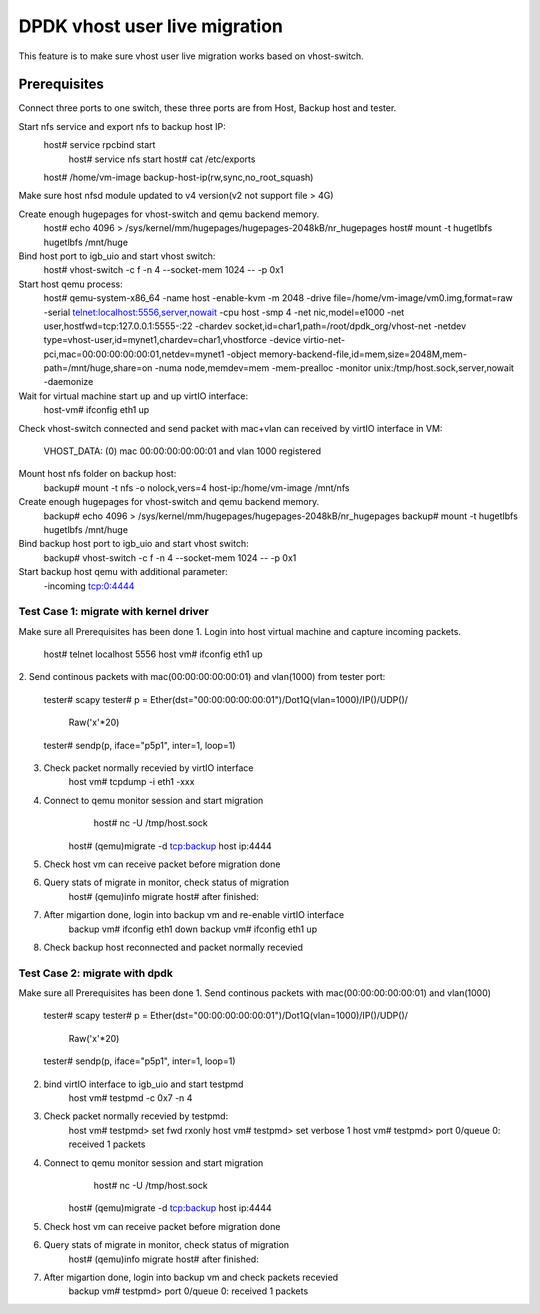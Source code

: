 .. Copyright (c) <2016>, Intel Corporation
      All rights reserved.

   Redistribution and use in source and binary forms, with or without
   modification, are permitted provided that the following conditions
   are met:

   - Redistributions of source code must retain the above copyright
     notice, this list of conditions and the following disclaimer.

   - Redistributions in binary form must reproduce the above copyright
     notice, this list of conditions and the following disclaimer in
     the documentation and/or other materials provided with the
     distribution.

   - Neither the name of Intel Corporation nor the names of its
     contributors may be used to endorse or promote products derived
     from this software without specific prior written permission.

   THIS SOFTWARE IS PROVIDED BY THE COPYRIGHT HOLDERS AND CONTRIBUTORS
   "AS IS" AND ANY EXPRESS OR IMPLIED WARRANTIES, INCLUDING, BUT NOT
   LIMITED TO, THE IMPLIED WARRANTIES OF MERCHANTABILITY AND FITNESS
   FOR A PARTICULAR PURPOSE ARE DISCLAIMED. IN NO EVENT SHALL THE
   COPYRIGHT OWNER OR CONTRIBUTORS BE LIABLE FOR ANY DIRECT, INDIRECT,
   INCIDENTAL, SPECIAL, EXEMPLARY, OR CONSEQUENTIAL DAMAGES
   (INCLUDING, BUT NOT LIMITED TO, PROCUREMENT OF SUBSTITUTE GOODS OR
   SERVICES; LOSS OF USE, DATA, OR PROFITS; OR BUSINESS INTERRUPTION)
   HOWEVER CAUSED AND ON ANY THEORY OF LIABILITY, WHETHER IN CONTRACT,
   STRICT LIABILITY, OR TORT (INCLUDING NEGLIGENCE OR OTHERWISE)
   ARISING IN ANY WAY OUT OF THE USE OF THIS SOFTWARE, EVEN IF ADVISED
   OF THE POSSIBILITY OF SUCH DAMAGE.

==============================
DPDK vhost user live migration
==============================
This feature is to make sure vhost user live migration works based on vhost-switch.

Prerequisites
-------------
Connect three ports to one switch, these three ports are from Host, Backup
host and tester.

Start nfs service and export nfs to backup host IP:
    host# service rpcbind start
	host# service nfs start
	host# cat /etc/exports
    host# /home/vm-image backup-host-ip(rw,sync,no_root_squash)

Make sure host nfsd module updated to v4 version(v2 not support file > 4G)

Create enough hugepages for vhost-switch and qemu backend memory.
    host# echo 4096 > /sys/kernel/mm/hugepages/hugepages-2048kB/nr_hugepages
    host# mount -t hugetlbfs hugetlbfs /mnt/huge

Bind host port to igb_uio and start vhost switch:
    host# vhost-switch -c f -n 4 --socket-mem 1024 -- -p 0x1

Start host qemu process:
	host# qemu-system-x86_64 -name host -enable-kvm -m 2048 \
	-drive file=/home/vm-image/vm0.img,format=raw \
	-serial telnet:localhost:5556,server,nowait \
	-cpu host -smp 4 \
	-net nic,model=e1000 \
	-net user,hostfwd=tcp:127.0.0.1:5555-:22 \
	-chardev socket,id=char1,path=/root/dpdk_org/vhost-net \
	-netdev type=vhost-user,id=mynet1,chardev=char1,vhostforce \
	-device virtio-net-pci,mac=00:00:00:00:00:01,netdev=mynet1 \
	-object memory-backend-file,id=mem,size=2048M,mem-path=/mnt/huge,share=on \
	-numa node,memdev=mem -mem-prealloc \
	-monitor unix:/tmp/host.sock,server,nowait \
	-daemonize

Wait for virtual machine start up and up virtIO interface:
	host-vm# ifconfig eth1 up

Check vhost-switch connected and send packet with mac+vlan can received by
virtIO interface in VM:
	VHOST_DATA: (0) mac 00:00:00:00:00:01 and vlan 1000 registered

Mount host nfs folder on backup host: 
	backup# mount -t nfs -o nolock,vers=4  host-ip:/home/vm-image /mnt/nfs

Create enough hugepages for vhost-switch and qemu backend memory.
    backup# echo 4096 > /sys/kernel/mm/hugepages/hugepages-2048kB/nr_hugepages
    backup# mount -t hugetlbfs hugetlbfs /mnt/huge

Bind backup host port to igb_uio and start vhost switch:
    backup# vhost-switch -c f -n 4 --socket-mem 1024 -- -p 0x1

Start backup host qemu with additional parameter:
	-incoming tcp:0:4444

Test Case 1: migrate with kernel driver
=======================================
Make sure all Prerequisites has been done
1. Login into host virtual machine and capture incoming packets.
	host# telnet localhost 5556
	host vm# ifconfig eth1 up

2. Send continous packets with mac(00:00:00:00:00:01) and vlan(1000)
from tester port:
	tester# scapy
	tester# p = Ether(dst="00:00:00:00:00:01")/Dot1Q(vlan=1000)/IP()/UDP()/
	            Raw('x'*20)
	tester# sendp(p, iface="p5p1", inter=1, loop=1)

3. Check packet normally recevied by virtIO interface
	host vm# tcpdump -i eth1 -xxx

4. Connect to qemu monitor session and start migration
	host# nc -U /tmp/host.sock
    host# (qemu)migrate -d tcp:backup host ip:4444

5. Check host vm can receive packet before migration done

6. Query stats of migrate in monitor, check status of migration
    host# (qemu)info migrate
    host# after finished:	

7. After migartion done, login into backup vm and re-enable virtIO interface
	backup vm# ifconfig eth1 down
	backup vm# ifconfig eth1 up	

8. Check backup host reconnected and packet normally recevied

Test Case 2: migrate with dpdk
==============================
Make sure all Prerequisites has been done
1. Send continous packets with mac(00:00:00:00:00:01) and vlan(1000)
	tester# scapy
	tester# p = Ether(dst="00:00:00:00:00:01")/Dot1Q(vlan=1000)/IP()/UDP()/
	            Raw('x'*20)
	tester# sendp(p, iface="p5p1", inter=1, loop=1)

2. bind virtIO interface to igb_uio and start testpmd
	host vm# testpmd -c 0x7 -n 4

3. Check packet normally recevied by testpmd:
	host vm# testpmd> set fwd rxonly
	host vm# testpmd> set verbose 1
	host vm# testpmd> port 0/queue 0: received 1 packets

4. Connect to qemu monitor session and start migration
	host# nc -U /tmp/host.sock
    host# (qemu)migrate -d tcp:backup host ip:4444

5. Check host vm can receive packet before migration done

6. Query stats of migrate in monitor, check status of migration
    host# (qemu)info migrate
    host# after finished:	

7. After migartion done, login into backup vm and check packets recevied
	backup vm# testpmd> port 0/queue 0: received 1 packets